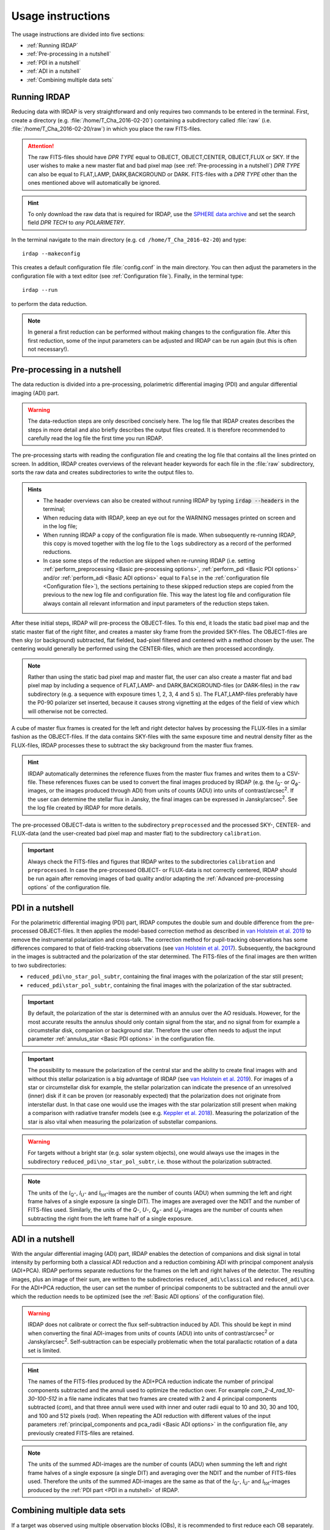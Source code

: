 
Usage instructions
==================

The usage instructions are divided into five sections:

- :ref:`Running IRDAP`
- :ref:`Pre-processing in a nutshell`
- :ref:`PDI in a nutshell`
- :ref:`ADI in a nutshell`
- :ref:`Combining multiple data sets`

Running IRDAP
-------------

Reducing data with IRDAP is very straightforward and only requires two commands to be entered in the terminal. First, create a directory (e.g. :file:`/home/T_Cha_2016-02-20`) containing a subdirectory called :file:`raw` (i.e. :file:`/home/T_Cha_2016-02-20/raw`) in which you place the raw FITS-files. 

.. attention::
   The raw FITS-files should have `DPR TYPE` equal to OBJECT, OBJECT,CENTER, OBJECT,FLUX or SKY. If the user wishes to make a new master flat and bad pixel map (see :ref:`Pre-processing in a nutshell`) `DPR TYPE` can also be equal to FLAT,LAMP, DARK,BACKGROUND or DARK. FITS-files with a `DPR TYPE` other than the ones mentioned above will automatically be ignored.

.. hint::
   To only download the raw data that is required for IRDAP, use the `SPHERE data archive <http://archive.eso.org/wdb/wdb/eso/sphere/form>`_ and set the search field `DPR TECH` to `any POLARIMETRY`.
   
In the terminal navigate to the main directory (e.g. ``cd /home/T_Cha_2016-02-20``) and type:
::
 
   irdap --makeconfig

This creates a default configuration file :file:`config.conf` in the main directory. 
You can then adjust the parameters in the configuration file with a text 
editor (see :ref:`Configuration file`). Finally, in the terminal type:
::

   irdap --run

to perform the data reduction. 

.. note::
	In general a first reduction can be performed without making changes to the configuration file. After this first reduction, some of the input parameters can be adjusted and IRDAP can be run again (but this is often not necessary!).
 
Pre-processing in a nutshell
----------------------------

The data reduction is divided into a pre-processing, polarimetric differential imaging (PDI) and angular differential imaging (ADI) part. 

.. warning::
   The data-reduction steps are only described concisely here. The log file that IRDAP creates describes the steps in more detail and also briefly describes the output files created. It is therefore recommended to carefully read the log file the first time you run IRDAP.
 
The pre-processing starts with reading the configuration file and creating the log file that contains all the lines printed on screen. In addition, IRDAP creates overviews of the relevant header keywords for each file in the :file:`raw` subdirectory, sorts the raw data and creates subdirectories to write the output files to.

.. admonition:: Hints

   - The header overviews can also be created without running IRDAP by typing :code:`irdap --headers` in the terminal;
   - When reducing data with IRDAP, keep an eye out for the WARNING messages printed on screen and in the log file; 
   - When running IRDAP a copy of the configuration file is made. When subsequently re-running IRDAP, this copy is moved together with the log file to the ``logs`` subdirectory as a record of the performed reductions. 
   - In case some steps of the reduction are skipped when re-running IRDAP (i.e. setting :ref:`perform_preprocessing <Basic pre-processing options>`, :ref:`perform_pdi <Basic PDI options>` and/or :ref:`perform_adi <Basic ADI options>` equal to ``False`` in the :ref:`configuration file <Configuration file>`), the sections pertaining to these skipped reduction steps are copied from the previous to the new log file and configuration file. This way the latest log file and configuration file always contain  all relevant information and input parameters of the reduction steps taken. 

After these initial steps, IRDAP will pre-process the OBJECT-files. To this end, it loads the static bad pixel map and the static master flat of the right filter, and creates a master sky frame from the provided SKY-files. The OBJECT-files are then sky (or background) subtracted, flat fielded, bad-pixel filtered and centered with a method chosen by the user. The centering would generally be performed using the CENTER-files, which are then processed accordingly.

.. note::
   Rather than using the static bad pixel map and master flat, the user can also create a master flat and bad pixel map by including a sequence of FLAT,LAMP- and DARK,BACKGROUND-files (or DARK-files) in the ``raw`` subdirectory (e.g. a sequence with exposure times 1, 2, 3, 4 and 5 s). The FLAT,LAMP-files preferably have the P0-90 polarizer set inserted, because it causes strong vignetting at the edges of the field of view which will otherwise not be corrected.
  
A cube of master flux frames is created for the left and right detector halves by processing the FLUX-files in a similar fashion as the OBJECT-files. If the data contains SKY-files with the same exposure time and neutral density filter as the FLUX-files, IRDAP processes these to subtract the sky background from the master flux frames. 

.. hint::
   IRDAP automatically determines the reference fluxes from the master flux frames and writes them to a CSV-file. These references fluxes can be used to convert the final images produced by IRDAP (e.g. the *I*\ :sub:`Q`- or *Q*:math:`_\phi`-images, or the images produced through ADI) from units of counts (ADU) into units of contrast/arcsec\ :sup:`2`. If the user can determine the stellar flux in Jansky, the final images can be expressed in Jansky/arcsec\ :sup:`2`. See the log file created by IRDAP for more details.

The pre-processed OBJECT-data is written to the subdirectory ``preprocessed`` and the processed SKY-, CENTER- and FLUX-data (and the user-created bad pixel map and master flat) to the subdirectory ``calibration``.

.. important::
	Always check the FITS-files and figures that IRDAP writes to the subdirectories ``calibration`` and ``preprocessed``. In case the pre-processed OBJECT- or FLUX-data is not correctly centered, IRDAP should be run again after removing images of bad quality and/or adapting the :ref:`Advanced pre-processing options` of the configuration file.

PDI in a nutshell
-----------------

For the polarimetric differential imaging (PDI) part, IRDAP computes the double sum and double difference from the pre-processed OBJECT-files. It then applies the model-based correction method as described in `van Holstein et al. 2019 <https://arxiv.org/abs/1909.13108>`_ to remove the instrumental polarization and cross-talk. The correction method for pupil-tracking observations has some differences compared to that of field-tracking observations (see `van Holstein et al. 2017 <https://ui.adsabs.harvard.edu/abs/2017SPIE10400E..15V>`_). Subsequently, the background in the images is subtracted and the polarization of the star determined. The FITS-files of the final images are then written to two subdirectories: 

- ``reduced_pdi\no_star_pol_subtr``, containing the final images with the polarization of the star still present;
- ``reduced_pdi\star_pol_subtr``, containing the final images with the polarization of the star subtracted.

.. important::
   By default, the polarization of the star is determined with an annulus over the AO residuals. However, for the most accurate results the annulus should only contain signal from the star, and no signal from for example a circumstellar disk, companion or background star. Therefore the user often needs to adjust the input parameter :ref:`annulus_star <Basic PDI options>` in the configuration file.

.. important::
   The possibility to measure the polarization of the central star and the ability to create final images with and without this stellar polarization is a big advantage of IRDAP (see `van Holstein et al. 2019 <https://arxiv.org/abs/1909.13108>`_). For images of a star or circumstellar disk for example, the stellar polarization can indicate the presence of an unresolved (inner) disk if it can be proven (or reasonably expected) that the polarization does not originate from interstellar dust. In that case one would use the images with the star polarization still present when making a comparison with radiative transfer models (see e.g. `Keppler et al. 2018 <https://ui.adsabs.harvard.edu/abs/2018A&A...617A..44K>`_). Measuring the polarization of the star is also vital when measuring the polarization of substellar companions.
   
.. warning::
   For targets without a bright star (e.g. solar system objects), one would always use the images in the subdirectory ``reduced_pdi\no_star_pol_subtr``, i.e. those without the polarization subtracted.

.. note::
   The units of the *I*\ :sub:`Q`-, *I*\ :sub:`U`- and *I*\ :sub:`tot`-images are the number of counts (ADU) when summing the left and right frame halves of a single exposure (a single DIT). The images are averaged over the NDIT and the number of FITS-files used. Similarly, the units of the *Q*-, *U*-, *Q*:math:`_\phi`- and *U*:math:`_\phi`-images are the number of counts when subtracting the right from the left frame half of a single exposure. 

ADI in a nutshell
-----------------

With the angular differential imaging (ADI) part, IRDAP enables the detection of companions and disk signal in total intensity by performing both a classical ADI reduction and a reduction combining ADI with principal component analysis (ADI+PCA). IRDAP performs separate reductions for the frames on the left and right halves of the detector. The resulting images, plus an image of their sum, are written to the subdirectories ``reduced_adi\classical`` and ``reduced_adi\pca``. For the ADI+PCA reduction, the user can set the number of principal components to be subtracted and the annuli over which the reduction needs to be optimized (see the :ref:`Basic ADI options` of the configuration file).

.. warning::
   IRDAP does not calibrate or correct the flux self-subtraction induced by ADI. This should be kept in mind when converting the final ADI-images from units of counts (ADU) into units of contrast/arcsec\ :sup:`2` or Jansky/arcsec\ :sup:`2`. Self-subtraction can be especially problematic when the total parallactic rotation of a data set is limited.

.. hint::
   The names of the FITS-files produced by the ADI+PCA reduction indicate the number of principal components subtracted and the annuli used to optimize the reduction over. For example `com_2-4_rad_10-30-100-512` in a file name indicates that two frames are created with 2 and 4 principal components subtracted (`com`), and that three annuli were used with inner and outer radii equal to 10 and 30, 30 and 100, and 100 and 512 pixels (`rad`). When repeating the ADI reduction with different values of the input parameters :ref:`principal_components and pca_radii <Basic ADI options>` in the configuration file, any previously created FITS-files are retained.

.. note::
	The units of the summed ADI-images are the number of counts (ADU) when summing the left and right frame halves of a single exposure (a single DIT) and averaging over the NDIT and the number of FITS-files used. Therefore the units of the summed ADI-images are the same as that of the *I*\ :sub:`Q`-, *I*\ :sub:`U`- and *I*\ :sub:`tot`-images produced by the :ref:`PDI part <PDI in a nutshell>` of IRDAP. 

Combining multiple data sets
----------------------------

If a target was observed using multiple observation blocks (OBs), it is recommended to first reduce each OB separately. After that, the final images of the PDI and ADI reductions can be mean-combined by using the terminal to navigate to a directory of your choice and typing:
::

   irdap --meancombine path1 path2 ... pathx
   
The space-separated ``paths`` are absolute paths to the main directories of the reductions, e.g.:
::

   irdap --meancombine /home/T_Cha_2016-02-20 /home/T_Cha_2016-02-21
   
The mean-combined images will be written to the current working directory of the terminal.

To understand the input parameters, continue with the :ref:`configuration file <Configuration file>`. 